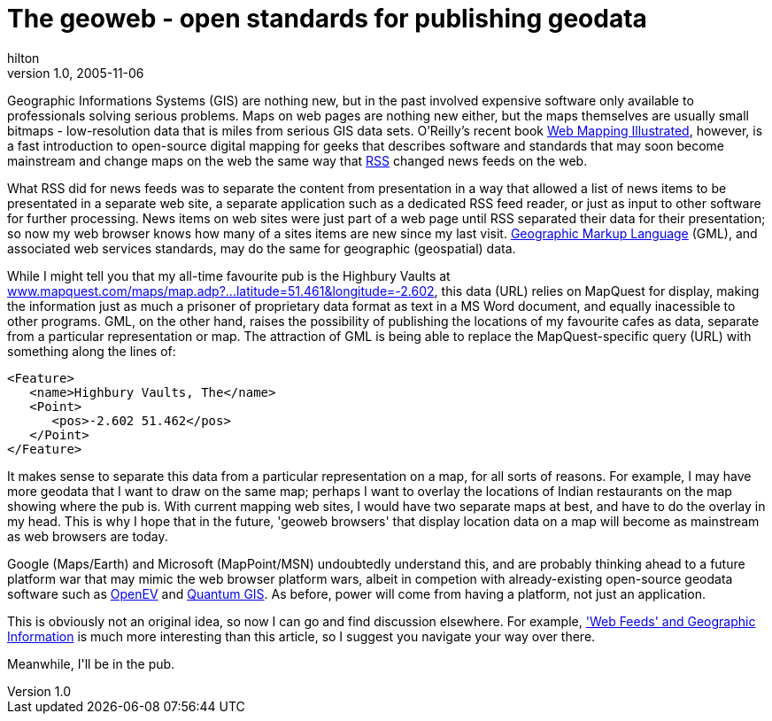 = The geoweb - open standards for publishing geodata
hilton
v1.0, 2005-11-06
:title: The geoweb - open standards for publishing geodata
:tags: [opinion]
ifdef::backend-html5[]
:in-between-width: width='85%'
:half-width: width='50%'
:half-size:
:thumbnail: width='60'
endif::[]

Geographic Informations Systems (GIS) are nothing new, but in the past involved expensive software only available to professionals solving serious problems. Maps on web pages are nothing new either, but the maps themselves are usually small bitmaps - low-resolution data that is miles from serious GIS data sets. O'Reilly's recent book http://www.oreilly.com/catalog/webmapping/[Web Mapping Illustrated], however, is a fast introduction to open-source digital mapping for geeks that describes software and standards that may soon become mainstream and change maps on the web the same way that http://en.wikipedia.org/wiki/RSS_%28file_format%29[RSS] changed news feeds on the web.

++++
<p>What RSS did for news feeds was to separate the content from presentation in a way that allowed a list of news items to be presentated in a separate web site, a separate application such as a dedicated RSS feed reader, or just as input to other software for further processing. News items on web sites were just part of a web page until RSS separated their data for their presentation; so now my web browser knows how many of a sites items are new since my last visit. <a href="http://en.wikipedia.org/wiki/Geography_Markup_Language">Geographic Markup Language</a> (GML), and associated web services standards, may do the same for geographic (geospatial) data.</p>

<p>While I might tell you that my all-time favourite pub is the Highbury Vaults at <a href="http://www.mapquest.com/maps/map.adp?searchtype=address&formtype=latlong&latlongtype=decimal&latitude=51.461&longitude=-2.602">www.mapquest.com/maps/map.adp?...latitude=51.461&longitude=-2.602</a>, this data (URL) relies on MapQuest for display, making the information just as much a prisoner of proprietary data format as text in a MS Word document, and equally inacessible to other programs. GML, on the other hand, raises the possibility of publishing the locations of my favourite cafes as data, separate from a particular representation or map. The attraction of GML is being able to replace the MapQuest-specific query (URL) with something along the lines of:</p>

<pre>
&lt;Feature&gt;
   &lt;name&gt;Highbury Vaults, The&lt;/name&gt;
   &lt;Point&gt;
      &lt;pos&gt;-2.602 51.462&lt;/pos&gt;
   &lt;/Point&gt;
&lt;/Feature&gt;
</pre>

<p>It makes sense to separate this data from a particular representation on a map, for all sorts of reasons. For example, I may have more geodata that I want to draw on the same map; perhaps I want to overlay the locations of Indian restaurants on the map showing where the pub is. With current mapping web sites, I would have two separate maps at best, and have to do the overlay in my head. This is why I hope that in the future, 'geoweb browsers' that display location data on a map will become as mainstream as web browsers are today.</p>

<p>Google (Maps/Earth) and Microsoft (MapPoint/MSN) undoubtedly understand this, and are probably thinking ahead to a future platform war that may mimic the web browser platform wars, albeit in competion with already-existing open-source geodata software such as <a href="http://openev.sourceforge.net/">OpenEV</a> and <a href="http://qgis.org/">Quantum GIS</a>. As before, power will come from having a platform, not just an application.</p>

<p>This is obviously not an original idea, so now I can go and find discussion elsewhere. For example, <a href="http://geoweb.blog.com/299278/">'Web Feeds' and Geographic Information</a> is much more interesting than this article, so I suggest you navigate your way over there.</p>

<p>Meanwhile, I'll be in the pub.</p>

++++
